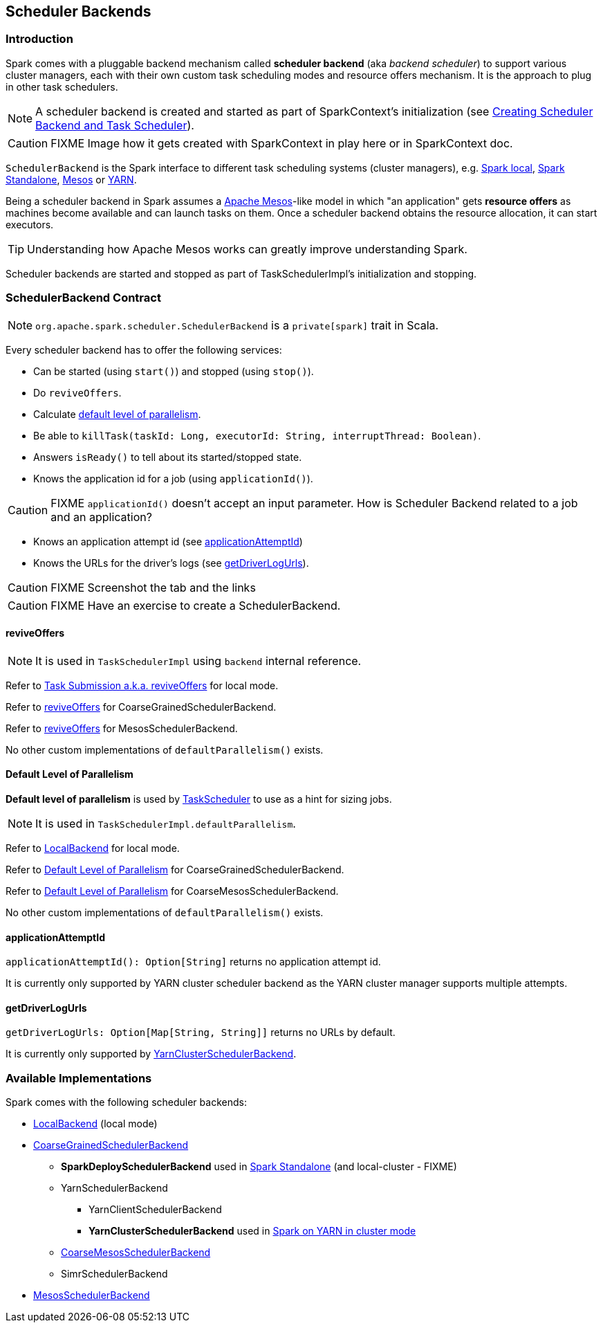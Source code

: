 == Scheduler Backends

=== Introduction

Spark comes with a pluggable backend mechanism called *scheduler backend* (aka _backend scheduler_) to support various cluster managers, each with their own custom task scheduling modes and resource offers mechanism. It is the approach to plug in other task schedulers.

NOTE: A scheduler backend is created and started as part of SparkContext's initialization (see link:spark-sparkcontext.adoc#createTaskScheduler[Creating Scheduler Backend and Task Scheduler]).

CAUTION: FIXME Image how it gets created with SparkContext in play here or in SparkContext doc.

`SchedulerBackend` is the Spark interface to different task scheduling systems (cluster managers), e.g. link:spark-local.adoc#LocalBackend[Spark local], link:spark-standalone.adoc[Spark Standalone], link:spark-mesos.adoc[Mesos] or link:spark-yarn.adoc[YARN].

Being a scheduler backend in Spark assumes a http://mesos.apache.org/[Apache Mesos]-like model in which "an application" gets *resource offers* as machines become available and can launch tasks on them. Once a scheduler backend obtains the resource allocation, it can start executors.

TIP: Understanding how Apache Mesos works can greatly improve understanding Spark.

Scheduler backends are started and stopped as part of TaskSchedulerImpl's initialization and stopping.

=== [[contract]] SchedulerBackend Contract

NOTE: `org.apache.spark.scheduler.SchedulerBackend` is a `private[spark]` trait in Scala.

Every scheduler backend has to offer the following services:

* Can be started (using `start()`) and stopped (using `stop()`).
* Do `reviveOffers`.
* Calculate <<defaultParallelism, default level of parallelism>>.
* Be able to `killTask(taskId: Long, executorId: String, interruptThread: Boolean)`.
* Answers `isReady()` to tell about its started/stopped state.
* Knows the application id for a job (using `applicationId()`).

CAUTION: FIXME `applicationId()` doesn't accept an input parameter. How is Scheduler Backend related to a job and an application?

* Knows an application attempt id (see <<applicationAttemptId,applicationAttemptId>>)
* Knows the URLs for the driver's logs (see <<getDriverLogUrls, getDriverLogUrls>>).

CAUTION: FIXME Screenshot the tab and the links

CAUTION: FIXME Have an exercise to create a SchedulerBackend.

==== [[reviveOffers]] reviveOffers

NOTE: It is used in `TaskSchedulerImpl` using `backend` internal reference.

Refer to link:spark-local.adoc#task-submission[Task Submission a.k.a. reviveOffers] for local mode.

Refer to link:spark-scheduler-backends-coarse-grained.adoc#reviveOffers[reviveOffers] for CoarseGrainedSchedulerBackend.

Refer to link:spark-mesos.adoc#reviveOffers[reviveOffers] for MesosSchedulerBackend.

No other custom implementations of `defaultParallelism()` exists.

==== [[defaultParallelism]] Default Level of Parallelism

*Default level of parallelism* is used by link:spark-taskscheduler.adoc[TaskScheduler] to use as a hint for sizing jobs.

NOTE: It is used in `TaskSchedulerImpl.defaultParallelism`.

Refer to link:spark-local.adoc#LocalBackend[LocalBackend] for local mode.

Refer to link:spark-scheduler-backends-coarse-grained.adoc#defaultParallelism[Default Level of Parallelism] for CoarseGrainedSchedulerBackend.

Refer to link:spark-mesos.adoc#defaultParallelism[Default Level of Parallelism] for CoarseMesosSchedulerBackend.

No other custom implementations of `defaultParallelism()` exists.

==== [[applicationAttemptId]] applicationAttemptId

`applicationAttemptId(): Option[String]` returns no application attempt id.

It is currently only supported by YARN cluster scheduler backend as the YARN cluster manager supports multiple attempts.

==== [[getDriverLogUrls]] getDriverLogUrls

`getDriverLogUrls: Option[Map[String, String]]` returns no URLs by default.

It is currently only supported by link:spark-yarn.adoc#YarnClusterSchedulerBackend[YarnClusterSchedulerBackend].

=== Available Implementations

Spark comes with the following scheduler backends:

* link:spark-local.adoc#LocalBackend[LocalBackend] (local mode)
* link:spark-scheduler-backends-coarse-grained.adoc[CoarseGrainedSchedulerBackend]
** *SparkDeploySchedulerBackend* used in link:spark-standalone.adoc#SparkDeploySchedulerBackend[Spark Standalone] (and local-cluster - FIXME)
** YarnSchedulerBackend
*** YarnClientSchedulerBackend
*** *YarnClusterSchedulerBackend* used in link:spark-yarn.adoc#YarnClusterSchedulerBackend[Spark on YARN in cluster mode]
** link:spark-mesos.adoc#CoarseMesosSchedulerBackend[CoarseMesosSchedulerBackend]
** SimrSchedulerBackend
* link:spark-mesos.adoc#MesosSchedulerBackend[MesosSchedulerBackend]
